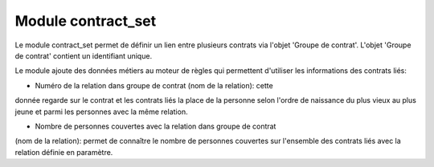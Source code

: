 Module contract_set
===================

Le module contract_set permet de définir un lien entre plusieurs contrats via
l'objet 'Groupe de contrat'. L'objet 'Groupe de contrat' contient un
identifiant unique.

Le module ajoute des données métiers au moteur de règles qui permettent
d'utiliser les informations des contrats liés:

- Numéro de la relation dans groupe de contrat (nom de la relation): cette
donnée regarde sur le contrat et les contrats liés la place de la personne
selon l'ordre de naissance du plus vieux au plus jeune et parmi les personnes
avec la même relation.


- Nombre de personnes couvertes avec la relation dans groupe de contrat
(nom de la relation): permet de connaître le nombre de personnes couvertes sur
l'ensemble des contrats liés avec la relation définie en paramètre.


